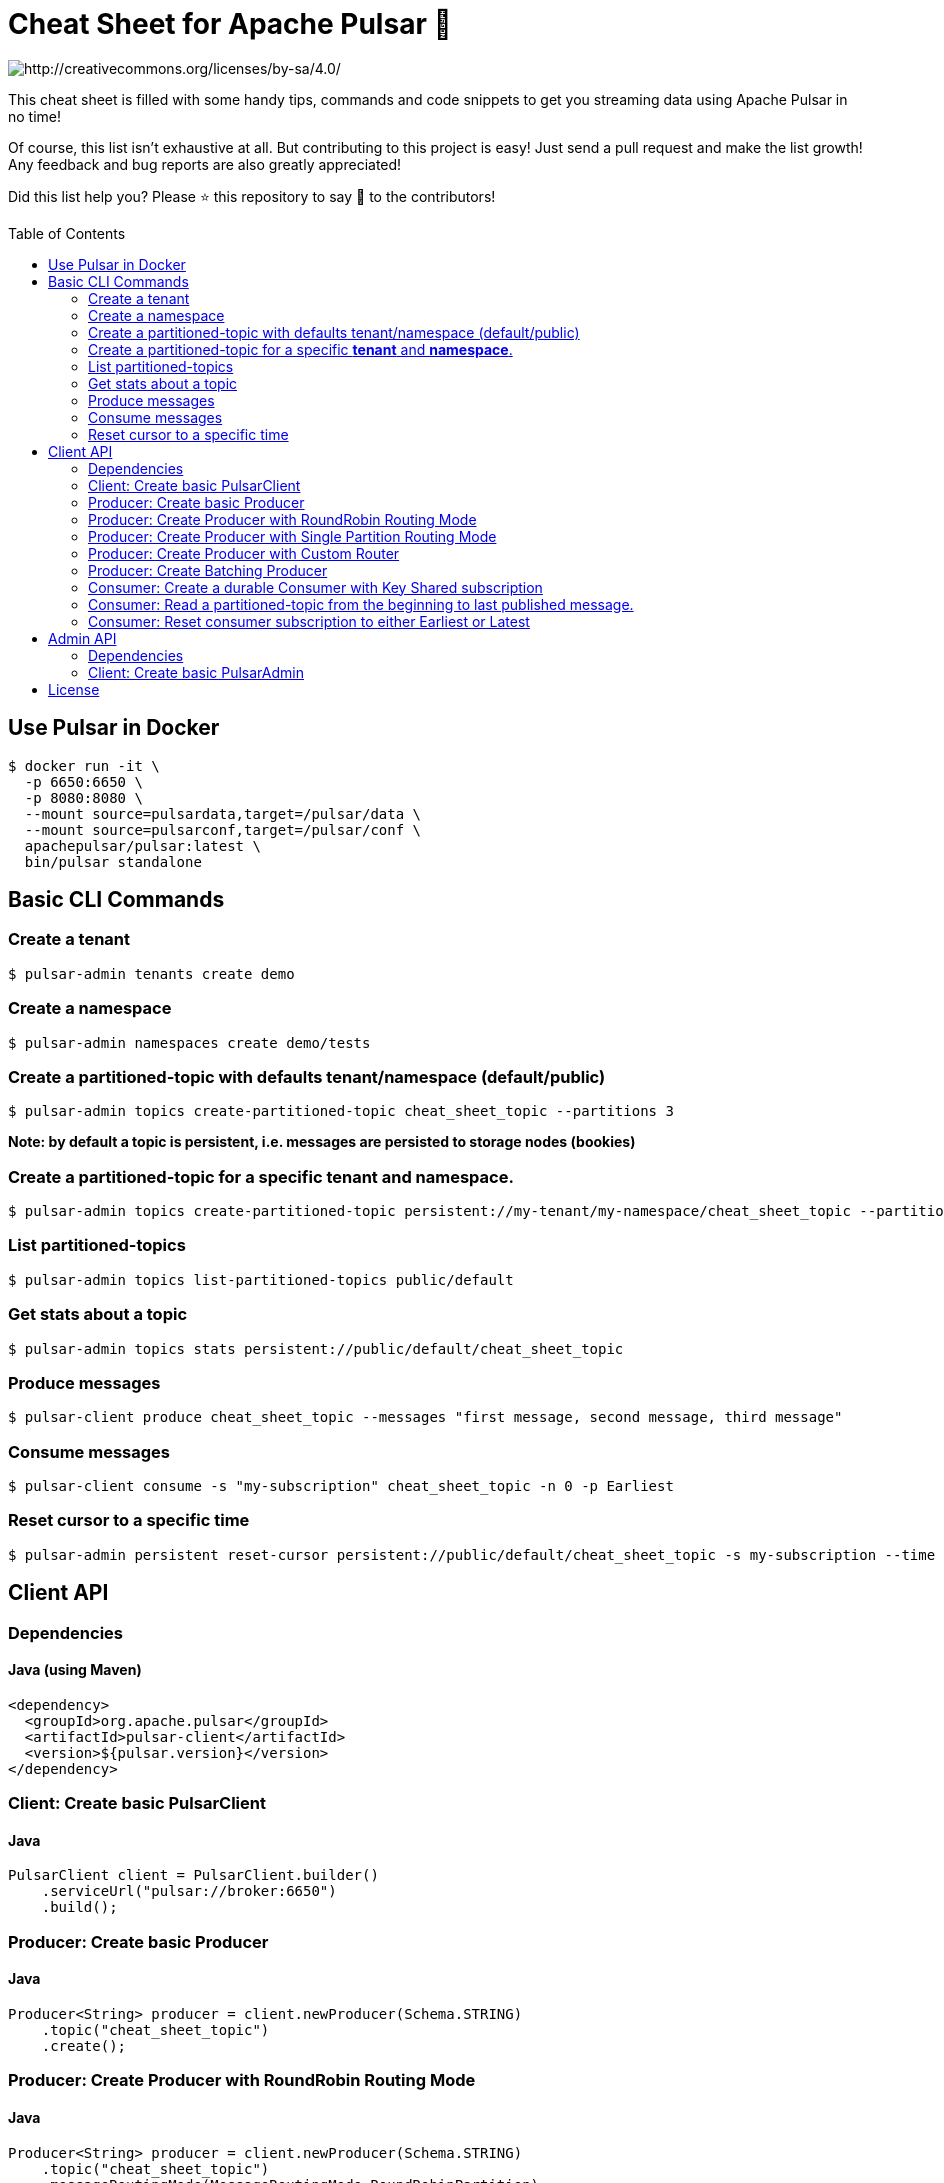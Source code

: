 = Cheat Sheet for Apache Pulsar 🚀
:toc:
:toc-placement!:

image::https://i.creativecommons.org/l/by-sa/4.0/88x31.png[http://creativecommons.org/licenses/by-sa/4.0/]

This cheat sheet is filled with some handy tips, commands and code snippets to get you streaming data using Apache Pulsar in no time!

Of course, this list isn't exhaustive at all. But contributing to this project is easy! Just send a pull request and make the list growth! Any feedback and bug reports are also greatly appreciated!

Did this list help you? Please ⭐ this repository to say 🙏 to the contributors!

toc::[]

== Use Pulsar in Docker

[source,bash]
----
$ docker run -it \
  -p 6650:6650 \
  -p 8080:8080 \
  --mount source=pulsardata,target=/pulsar/data \
  --mount source=pulsarconf,target=/pulsar/conf \
  apachepulsar/pulsar:latest \
  bin/pulsar standalone
----


== Basic CLI Commands

=== Create a tenant

[source,bash]
----
$ pulsar-admin tenants create demo
----

=== Create a namespace

[source,bash]
----
$ pulsar-admin namespaces create demo/tests
----

=== Create a partitioned-topic with defaults tenant/namespace (default/public)

[source,bash]
----
$ pulsar-admin topics create-partitioned-topic cheat_sheet_topic --partitions 3
----

*Note: by default a topic is persistent, i.e. messages are persisted to storage nodes (bookies)*

=== Create a partitioned-topic for a specific *tenant* and *namespace*.

[source,bash]
----
$ pulsar-admin topics create-partitioned-topic persistent://my-tenant/my-namespace/cheat_sheet_topic --partitions 3
----

=== List partitioned-topics

[source,bash]
----
$ pulsar-admin topics list-partitioned-topics public/default
----

=== Get stats about a topic

[source,bash]
----
$ pulsar-admin topics stats persistent://public/default/cheat_sheet_topic
----

=== Produce messages

[source,bash]
----
$ pulsar-client produce cheat_sheet_topic --messages "first message, second message, third message"
----

=== Consume messages

[source,bash]
----
$ pulsar-client consume -s "my-subscription" cheat_sheet_topic -n 0 -p Earliest
----

=== Reset cursor to a specific time

[source,bash]
----
$ pulsar-admin persistent reset-cursor persistent://public/default/cheat_sheet_topic -s my-subscription --time '1d'
----

== Client API

=== Dependencies

==== Java (using Maven)
[source,xml]
----
<dependency>
  <groupId>org.apache.pulsar</groupId>
  <artifactId>pulsar-client</artifactId>
  <version>${pulsar.version}</version>
</dependency>
----

=== Client: Create basic PulsarClient

==== Java

[source,java]
----
PulsarClient client = PulsarClient.builder()
    .serviceUrl("pulsar://broker:6650")
    .build();
----

=== Producer: Create basic Producer

==== Java

[source,java]
----
Producer<String> producer = client.newProducer(Schema.STRING)
    .topic("cheat_sheet_topic")
    .create();
----

=== Producer: Create Producer with RoundRobin Routing Mode

==== Java

[source,java]
----
Producer<String> producer = client.newProducer(Schema.STRING)
    .topic("cheat_sheet_topic")
    .messageRoutingMode(MessageRoutingMode.RoundRobinPartition)
    .create();
----

=== Producer: Create Producer with Single Partition Routing Mode

If no key is provided on the message, the producer will randomly pick one single partition and publish all the messages into that partition.

==== Java

[source,java]
----
Producer<String> producer = client.newProducer(Schema.STRING)
    .topic("cheat_sheet_topic")
    .messageRoutingMode(MessageRoutingMode.SinglePartition)
    .create();
----

=== Producer: Create Producer with Custom Router

==== Java
[source,java]
----
Producer<String> producer = client.newProducer(Schema.STRING)
    .topic("cheat_sheet_topic")
    .messageRoutingMode(MessageRoutingMode.CustomPartition)
    .messageRouter(new MessageRouter() {
        @Override
        public int choosePartition(Message<?> msg, TopicMetadata metadata) {
            String key = msg.getProperty("routing_key");
            return MathUtils.signSafeMod(Murmur3_32Hash.getInstance().makeHash(key), metadata.numPartitions());
        }
    })
    .create();
----

=== Producer: Create Batching Producer

==== Java

[source,java]
----
Producer<String> producer = client.newProducer(Schema.STRING)
    .topic("cheat_sheet_topic")
    .enableBatching(true)
    .batchingMaxBytes(5 * 1024 * 1024) // 5MB
    .batchingMaxPublishDelay(200, TimeUnit.MILLISECONDS)
    .blockIfQueueFull(true)
    .sendTimeout(30, TimeUnit.SECONDS)
    .compressionType(CompressionType.ZSTD)
    .create();
----

=== Consumer: Create a durable Consumer with Key Shared subscription

==== Java
[source,java]
----
try(Consumer<String> consumer = client.newConsumer(Schema.STRING)
    .topic("cheat_sheet_topic")
    .subscriptionName("cheatSeetsubscription")
    .subscriptionMode(SubscriptionMode.Durable)
    .subscriptionType(SubscriptionType.Key_Shared)
    .subscriptionInitialPosition(SubscriptionInitialPosition.Earliest)
    .subscribe()
) {

    while (true) {
        Message<String> message = consumer.receive();
        try {
            System.out.printf(
                "Message received: key=%s, value=%s, topic=%s, id=%s%n",
                message.getKey(),
                message.getValue(),
                message.getTopicName(),
                message.getMessageId().toString());
            consumer.acknowledge(message);
        } catch (Exception e) {
            // Failed to process message, mark it for redelivery
            consumer.negativeAcknowledge(message);
        }
    }   
}
----

=== Consumer: Read a partitioned-topic from the beginning to last published message.

==== Java
[source,java]
----
// Create a PulsarClient
PulsarClient client = ...

// List all partitions for topic
List<String> topics = client.getPartitionsForTopic("test_hello").get();

// Create as many readers as topic-partitions
List<CompletableFuture<Reader<String>>> readers = topics.stream()
    .map(topic ->
        client.newReader(Schema.STRING)
            .topic(topic)
            .startMessageId(MessageId.earliest)
            .createAsync()
    ).collect(Collectors.toList());

// Create a fixed-sized Thread pool.
ExecutorService service = Executors.newFixedThreadPool(readers.size());

// Submit one task for each reader
for (CompletableFuture<Reader<String>> future : readers) {
    service.submit(() -> {
        try (Reader<String> reader = future.get()) {
            while (reader.hasMessageAvailable()) {
                Message<String> message = reader.readNext();
                System.out.printf(
                    "Message received: key=%s, value=%s, topic=%s, id=%s%n",
                    message.getKey(),
                    message.getValue(),
                    message.getTopicName(),
                    message.getMessageId().toString());
            }
            System.err.printf("[%s]No message available for topic %s %n",
                Thread.currentThread().getName(),
                reader.getTopic());
        } catch (IOException ignore) {
        } catch (Exception e) {
           throw new RuntimeException("Cannot get reader", e);
        }
    });
}
service.shutdown();
service.awaitTermination(5, TimeUnit.MINUTES);
client.close();
----

=== Consumer: Reset consumer subscription to either Earliest or Latest

==== Java
[source,java]
----
public void resetSubscriptionOffsetsTo(final Consumer<?> consumer,
                                       final SubscriptionInitialPosition strategy) throws PulsarClientException {
    Objects.requireNonNull(consumer, "consumer cannot be null");
    Objects.requireNonNull(strategy, "strategy cannot be null");
    System.out.printf(
        "Resetting partition %s for subscription %s to %s position %n",
        consumer.getTopic(),
        consumer.getSubscription(),
        strategy
    );
    consumer.seek(strategy == SubscriptionInitialPosition.Earliest ? MessageId.earliest : MessageId.latest);
}
----

__Note: this operation can only be done on non-partitioned topics.__

== Admin API

=== Dependencies

==== Java (using Maven)
[source,xml]
----
<dependency>
    <groupId>org.apache.pulsar</groupId>
    <artifactId>pulsar-client-admin</artifactId>
    <version>${pulsar.version}</version>
</dependency>
----

=== Client: Create basic PulsarAdmin

==== Java
[source,java]
----
PulsarAdmin admin = PulsarAdmin
        .builder()
        .serviceHttpUrl("pulsar://localhost:6650")
        .build();
----

== License
This work is licensed under a http://creativecommons.org/licenses/by-sa/4.0["Creative Commons Attribution-ShareAlike 4.0 International License"].